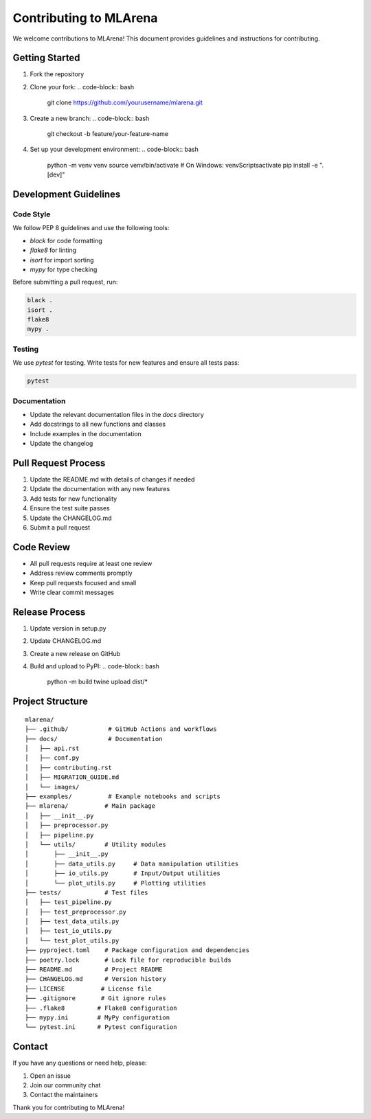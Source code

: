 Contributing to MLArena
======================

We welcome contributions to MLArena! This document provides guidelines and instructions for contributing.

Getting Started
--------------

1. Fork the repository
2. Clone your fork:
   .. code-block:: bash
      git clone https://github.com/yourusername/mlarena.git
3. Create a new branch:
   .. code-block:: bash
      git checkout -b feature/your-feature-name
4. Set up your development environment:
   .. code-block:: bash
      python -m venv venv
      source venv/bin/activate  # On Windows: venv\Scripts\activate
      pip install -e ".[dev]"

Development Guidelines
-------------------

Code Style
~~~~~~~~~

We follow PEP 8 guidelines and use the following tools:

* `black` for code formatting
* `flake8` for linting
* `isort` for import sorting
* `mypy` for type checking

Before submitting a pull request, run:

.. code-block:: bash

   black .
   isort .
   flake8
   mypy .

Testing
~~~~~~

We use `pytest` for testing. Write tests for new features and ensure all tests pass:

.. code-block:: bash

   pytest

Documentation
~~~~~~~~~~~

* Update the relevant documentation files in the `docs` directory
* Add docstrings to all new functions and classes
* Include examples in the documentation
* Update the changelog

Pull Request Process
------------------

1. Update the README.md with details of changes if needed
2. Update the documentation with any new features
3. Add tests for new functionality
4. Ensure the test suite passes
5. Update the CHANGELOG.md
6. Submit a pull request

Code Review
----------

* All pull requests require at least one review
* Address review comments promptly
* Keep pull requests focused and small
* Write clear commit messages

Release Process
-------------

1. Update version in setup.py
2. Update CHANGELOG.md
3. Create a new release on GitHub
4. Build and upload to PyPI:
   .. code-block:: bash
      python -m build
      twine upload dist/*

Project Structure
--------------

::

   mlarena/
   ├── .github/           # GitHub Actions and workflows
   ├── docs/              # Documentation
   │   ├── api.rst
   │   ├── conf.py
   │   ├── contributing.rst
   │   ├── MIGRATION_GUIDE.md
   │   └── images/
   ├── examples/          # Example notebooks and scripts
   ├── mlarena/          # Main package
   │   ├── __init__.py
   │   ├── preprocessor.py
   │   ├── pipeline.py
   │   └── utils/        # Utility modules
   │       ├── __init__.py
   │       ├── data_utils.py     # Data manipulation utilities
   │       ├── io_utils.py       # Input/Output utilities
   │       └── plot_utils.py     # Plotting utilities
   ├── tests/            # Test files
   │   ├── test_pipeline.py
   │   ├── test_preprocessor.py
   │   ├── test_data_utils.py
   │   ├── test_io_utils.py
   │   └── test_plot_utils.py
   ├── pyproject.toml    # Package configuration and dependencies
   ├── poetry.lock       # Lock file for reproducible builds
   ├── README.md         # Project README
   ├── CHANGELOG.md      # Version history
   ├── LICENSE          # License file
   ├── .gitignore       # Git ignore rules
   ├── .flake8         # Flake8 configuration
   ├── mypy.ini        # MyPy configuration
   └── pytest.ini      # Pytest configuration

Contact
-------

If you have any questions or need help, please:

1. Open an issue
2. Join our community chat
3. Contact the maintainers

Thank you for contributing to MLArena! 
